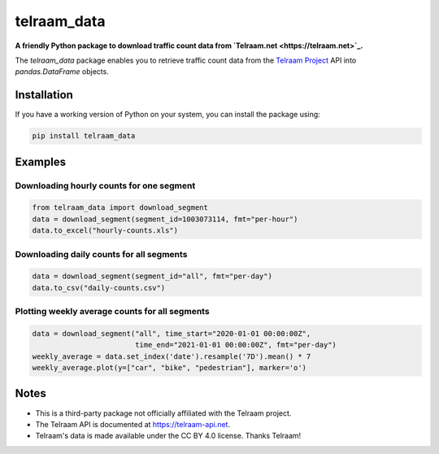 telraam_data
=============

**A friendly Python package to download traffic count data from `Telraam.net <https://telraam.net>`_.**

The *telraam_data* package enables you to retrieve traffic count data from the
`Telraam Project <https://telraam.net>`_ API into `pandas.DataFrame` objects.


Installation
------------

If you have a working version of Python on your system, you can install the package using:

.. code-block:: bash

  pip install telraam_data


Examples
--------

Downloading hourly counts for one segment
~~~~~~~~~~~~~~~~~~~~~~~~~~~~~~~~~~~~~~~~~

.. code-block:: python

  from telraam_data import download_segment
  data = download_segment(segment_id=1003073114, fmt="per-hour")
  data.to_excel("hourly-counts.xls")


Downloading daily counts for all segments
~~~~~~~~~~~~~~~~~~~~~~~~~~~~~~~~~~~~~~~~~

.. code-block:: python

  data = download_segment(segment_id="all", fmt="per-day")
  data.to_csv("daily-counts.csv")


Plotting weekly average counts for all segments
~~~~~~~~~~~~~~~~~~~~~~~~~~~~~~~~~~~~~~~~~~~~~~~

.. code-block:: python

  data = download_segment("all", time_start="2020-01-01 00:00:00Z",
                          time_end="2021-01-01 00:00:00Z", fmt="per-day")
  weekly_average = data.set_index('date').resample('7D').mean() * 7
  weekly_average.plot(y=["car", "bike", "pedestrian"], marker='o')


Notes
-----

* This is a third-party package not officially affiliated with the Telraam project.
* The Telraam API is documented at `<https://telraam-api.net>`_.
* Telraam's data is made available under the CC BY 4.0 license. Thanks Telraam!
